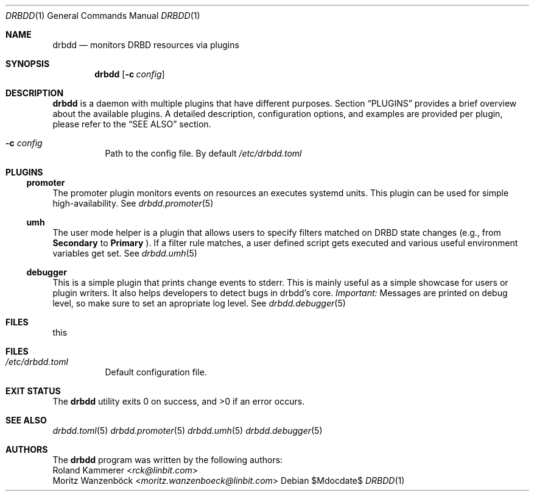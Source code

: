 .Dd $Mdocdate$
.Dt DRBDD 1
.Os
.Sh NAME
.Nm drbdd
.Nd monitors DRBD resources via plugins
.Sh SYNOPSIS
.Nm
.Op Fl c Ar config
.Sh DESCRIPTION
.Nm
is a daemon with multiple plugins that have different purposes. Section
.Sx PLUGINS
provides a brief overview about the available plugins. A detailed description,
configuration options, and examples are provided per plugin, please refer to
the
.Sx SEE ALSO
section.
.Bl -tag -width Ds
.It Fl c Ar config
Path to the config file. By default
.Pa /etc/drbdd.toml
.El
.Sh PLUGINS
.Ss promoter
The promoter plugin monitors events on resources an executes systemd units.
This plugin can be used for simple high-availability. See
.Xr drbdd.promoter 5
.Ss umh
The user mode helper is a plugin that allows users to specify filters matched
on DRBD state changes (e.g., from
.Sy Secondary
to
.Sy Primary
). If a filter rule matches, a user defined script gets
executed and various useful environment variables get set. See
.Xr drbdd.umh 5
.Ss debugger
This is a simple plugin that prints change events to stderr. This is mainly
useful as a simple showcase for users or plugin writers. It also helps
developers to detect bugs in drbdd's core.
.Em Important:
Messages are printed on debug level, so make sure to set an apropriate log
level. See
.Xr drbdd.debugger 5
.Sh FILES
this
.Sh FILES
.Bl -tag -compact
.It Pa /etc/drbdd.toml
Default configuration file.
.El
.Sh EXIT STATUS
.Ex -std
.Sh SEE ALSO
.Xr drbdd.toml 5
.Xr drbdd.promoter 5
.Xr drbdd.umh 5
.Xr drbdd.debugger 5
.Sh AUTHORS
The
.Nm
program was written by the following authors:
.An -split
.An Roland Kammerer Aq Mt rck@linbit.com
.An Moritz Wanzenböck Aq Mt moritz.wanzenboeck@linbit.com
